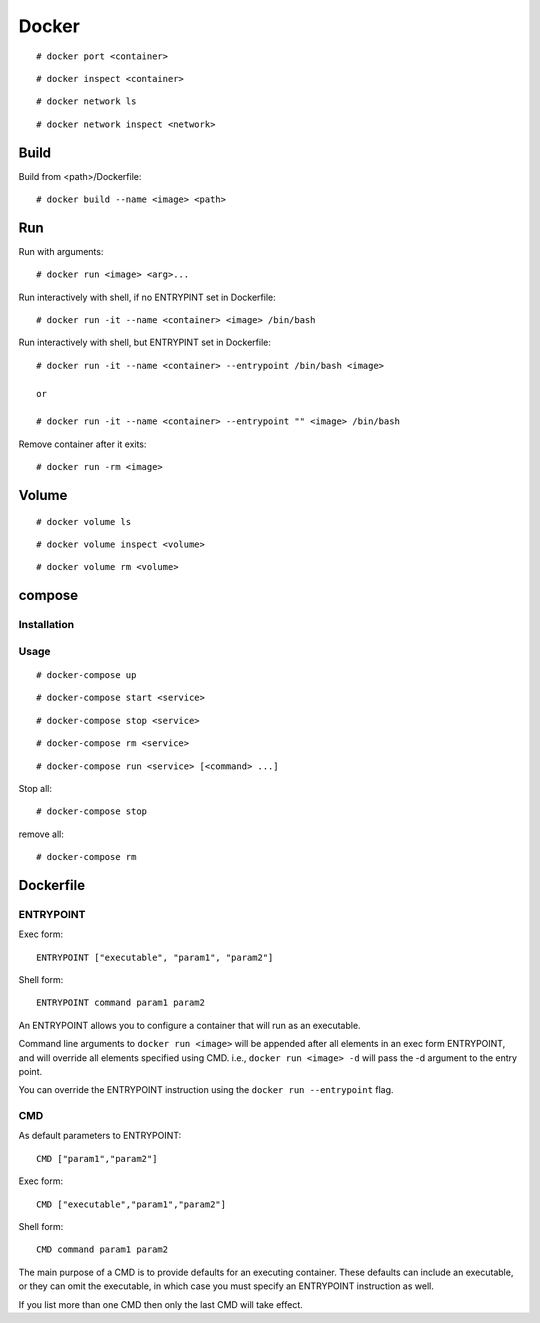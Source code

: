 Docker
======

::

    # docker port <container>
    
::

    # docker inspect <container>


::

    # docker network ls

::

    # docker network inspect <network>

Build
-----

Build from <path>/Dockerfile: ::

    # docker build --name <image> <path>


Run
---

Run with arguments: ::

    # docker run <image> <arg>...

Run interactively with shell, if no ENTRYPINT set in Dockerfile: ::

    # docker run -it --name <container> <image> /bin/bash

Run interactively with shell, but ENTRYPINT set in Dockerfile: ::

    # docker run -it --name <container> --entrypoint /bin/bash <image>

    or

    # docker run -it --name <container> --entrypoint "" <image> /bin/bash

Remove container after it exits: ::

    # docker run -rm <image>


Volume
------

::

    # docker volume ls

::

    # docker volume inspect <volume>

::

    # docker volume rm <volume>

compose
-------


Installation
""""""""""""

Usage
"""""

::

    # docker-compose up

::

    # docker-compose start <service>

::

    # docker-compose stop <service>

::

    # docker-compose rm <service>


::

    # docker-compose run <service> [<command> ...]

Stop all:

::

    # docker-compose stop

remove all:

::

    # docker-compose rm 


Dockerfile
----------

ENTRYPOINT
""""""""""

Exec form: ::

    ENTRYPOINT ["executable", "param1", "param2"]

Shell form: ::

    ENTRYPOINT command param1 param2

An ENTRYPOINT allows you to configure a container that will run as an
executable.

Command line arguments to ``docker run <image>`` will be appended after all
elements in an exec form ENTRYPOINT, and will override all elements specified
using CMD. i.e., ``docker run <image> -d`` will pass the -d argument to the
entry point. 

You can override the ENTRYPOINT instruction using the ``docker run
--entrypoint`` flag.

CMD
"""

As default parameters to ENTRYPOINT: ::

    CMD ["param1","param2"]

Exec form: ::

    CMD ["executable","param1","param2"]

Shell form: ::

    CMD command param1 param2

The main purpose of a CMD is to provide defaults for an executing container.
These defaults can include an executable, or they can omit the executable, in
which case you must specify an ENTRYPOINT instruction as well.

If you list more than one CMD then only the last CMD will take effect.
